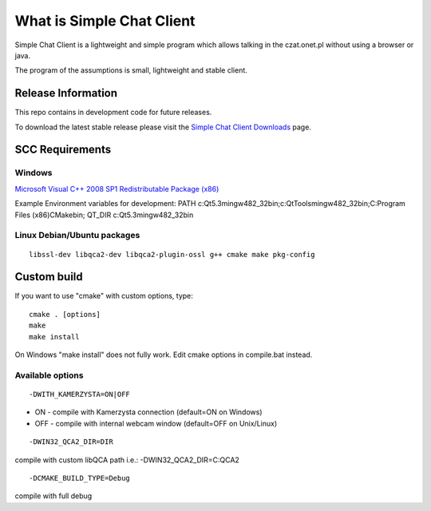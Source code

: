 ###################
What is Simple Chat Client
###################

Simple Chat Client is a lightweight and simple program which allows talking in the czat.onet.pl
without using a browser or java.

The program of the assumptions is small, lightweight and stable client.

*******************
Release Information
*******************

This repo contains in development code for future releases.

To download the latest stable release please visit the `Simple Chat Client Downloads
<http://simplechatclien.sourceforge.net/download/>`_ page.

*******************
SCC Requirements
*******************

Windows
=========
`Microsoft Visual C++ 2008 SP1 Redistributable Package (x86)
<http://www.microsoft.com/download/en/details.aspx?displaylang=en&id=5582>`_

Example Environment variables for development:
PATH c:\Qt\5.3\mingw482_32\bin;c:\Qt\Tools\mingw482_32\bin;C:\Program Files (x86)\CMake\bin;
QT_DIR c:\Qt\5.3\mingw482_32\bin\

Linux Debian/Ubuntu packages
=========
::

	libssl-dev libqca2-dev libqca2-plugin-ossl g++ cmake make pkg-config

*******************
Custom build
*******************

If you want to use "cmake" with custom options, type::

   cmake . [options]
   make
   make install

On Windows "make install" does not fully work. Edit cmake options in compile.bat instead.

Available options
=========

::

	-DWITH_KAMERZYSTA=ON|OFF

-	ON - compile with Kamerzysta connection (default=ON on Windows)
-	OFF - compile with internal webcam window (default=OFF on Unix/Linux)

::

	-DWIN32_QCA2_DIR=DIR

compile with custom libQCA path i.e.: -DWIN32_QCA2_DIR=C:\QCA2

::

	-DCMAKE_BUILD_TYPE=Debug

compile with full debug
